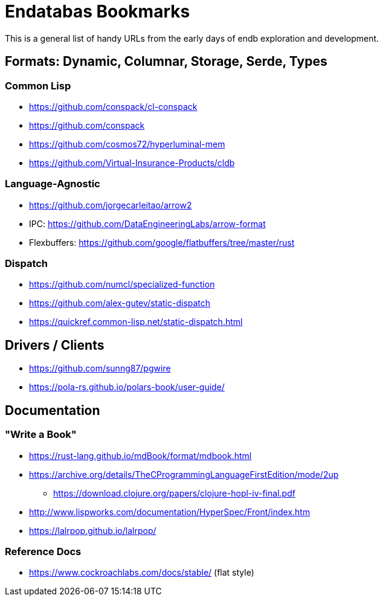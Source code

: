 = Endatabas Bookmarks

This is a general list of handy URLs from the early days of
endb exploration and development.


== Formats: Dynamic, Columnar, Storage, Serde, Types

=== Common Lisp

* https://github.com/conspack/cl-conspack
* https://github.com/conspack
* https://github.com/cosmos72/hyperluminal-mem
* https://github.com/Virtual-Insurance-Products/cldb

=== Language-Agnostic

* https://github.com/jorgecarleitao/arrow2
* IPC: https://github.com/DataEngineeringLabs/arrow-format
* Flexbuffers: https://github.com/google/flatbuffers/tree/master/rust

=== Dispatch

* https://github.com/numcl/specialized-function
* https://github.com/alex-gutev/static-dispatch
* https://quickref.common-lisp.net/static-dispatch.html

== Drivers / Clients

* https://github.com/sunng87/pgwire
* https://pola-rs.github.io/polars-book/user-guide/


== Documentation

=== "Write a Book"

* https://rust-lang.github.io/mdBook/format/mdbook.html

* https://archive.org/details/TheCProgrammingLanguageFirstEdition/mode/2up
** https://download.clojure.org/papers/clojure-hopl-iv-final.pdf
* http://www.lispworks.com/documentation/HyperSpec/Front/index.htm
* https://lalrpop.github.io/lalrpop/

=== Reference Docs

* https://www.cockroachlabs.com/docs/stable/ (flat style)
